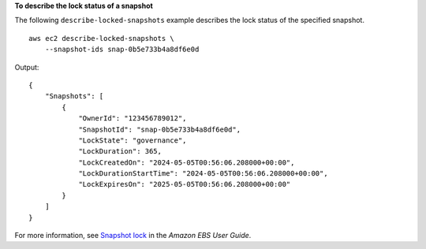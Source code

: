 **To describe the lock status of a snapshot**

The following ``describe-locked-snapshots`` example describes the lock status of the specified snapshot. ::

    aws ec2 describe-locked-snapshots \
        --snapshot-ids snap-0b5e733b4a8df6e0d

Output::

    {
        "Snapshots": [
            {
                "OwnerId": "123456789012",
                "SnapshotId": "snap-0b5e733b4a8df6e0d",
                "LockState": "governance",
                "LockDuration": 365,
                "LockCreatedOn": "2024-05-05T00:56:06.208000+00:00",
                "LockDurationStartTime": "2024-05-05T00:56:06.208000+00:00",
                "LockExpiresOn": "2025-05-05T00:56:06.208000+00:00"
            }
        ]
    }

For more information, see `Snapshot lock <https://docs.aws.amazon.com/ebs/latest/userguide/ebs-snapshot-lock.html>`__ in the *Amazon EBS User Guide*.